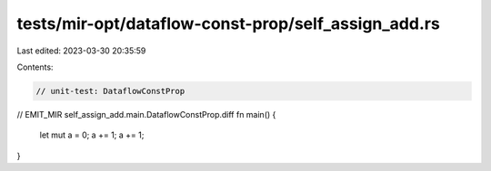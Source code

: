 tests/mir-opt/dataflow-const-prop/self_assign_add.rs
====================================================

Last edited: 2023-03-30 20:35:59

Contents:

.. code-block:: rs

    // unit-test: DataflowConstProp

// EMIT_MIR self_assign_add.main.DataflowConstProp.diff
fn main() {
    let mut a = 0;
    a += 1;
    a += 1;
}


